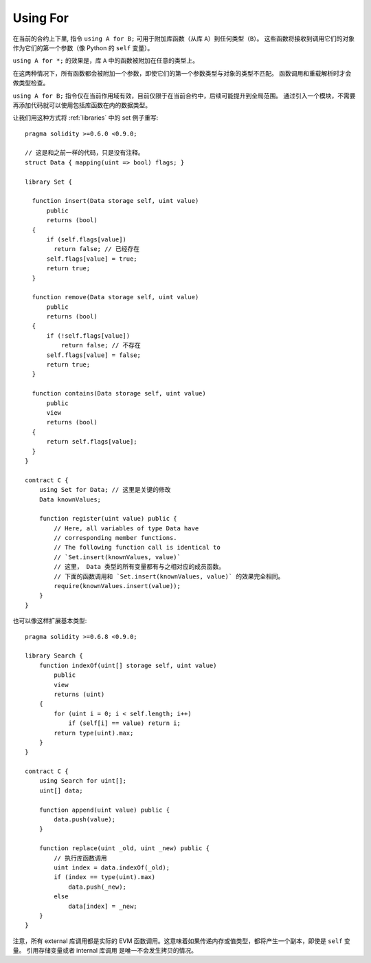 


.. index:: ! using for, library

.. _using-for:

*********
Using For
*********

在当前的合约上下里, 指令 ``using A for B;`` 可用于附加库函数（从库 ``A``）到任何类型（``B``）。
这些函数将接收到调用它们的对象作为它们的第一个参数（像 Python 的 ``self`` 变量）。

``using A for *;`` 的效果是，库 ``A`` 中的函数被附加在任意的类型上。

在这两种情况下，所有函数都会被附加一个参数，即使它们的第一个参数类型与对象的类型不匹配。
函数调用和重载解析时才会做类型检查。

``using A for B;`` 指令仅在当前作用域有效，目前仅限于在当前合约中，后续可能提升到全局范围。
通过引入一个模块，不需要再添加代码就可以使用包括库函数在内的数据类型。

让我们用这种方式将 :ref:`libraries` 中的 set 例子重写::

    pragma solidity >=0.6.0 <0.9.0;

    // 这是和之前一样的代码，只是没有注释。
    struct Data { mapping(uint => bool) flags; }

    library Set {

      function insert(Data storage self, uint value)
          public
          returns (bool)
      {
          if (self.flags[value])
            return false; // 已经存在
          self.flags[value] = true;
          return true;
      }

      function remove(Data storage self, uint value)
          public
          returns (bool)
      {
          if (!self.flags[value])
              return false; // 不存在
          self.flags[value] = false;
          return true;
      }

      function contains(Data storage self, uint value)
          public
          view
          returns (bool)
      {
          return self.flags[value];
      }
    }

    contract C {
        using Set for Data; // 这里是关键的修改
        Data knownValues;

        function register(uint value) public {
            // Here, all variables of type Data have
            // corresponding member functions.
            // The following function call is identical to
            // `Set.insert(knownValues, value)`
            // 这里， Data 类型的所有变量都有与之相对应的成员函数。
            // 下面的函数调用和 `Set.insert(knownValues, value)` 的效果完全相同。
            require(knownValues.insert(value));
        }
    }

也可以像这样扩展基本类型::

    pragma solidity >=0.6.8 <0.9.0;

    library Search {
        function indexOf(uint[] storage self, uint value)
            public
            view
            returns (uint)
        {
            for (uint i = 0; i < self.length; i++)
                if (self[i] == value) return i;
            return type(uint).max;
        }
    }

    contract C {
        using Search for uint[];
        uint[] data;

        function append(uint value) public {
            data.push(value);
        }

        function replace(uint _old, uint _new) public {
            // 执行库函数调用
            uint index = data.indexOf(_old);
            if (index == type(uint).max)
                data.push(_new);
            else
                data[index] = _new;
        }
    }

注意，所有 external 库调用都是实际的 EVM 函数调用。这意味着如果传递内存或值类型，都将产生一个副本，即使是 ``self`` 变量。
引用存储变量或者 internal 库调用 是唯一不会发生拷贝的情况。